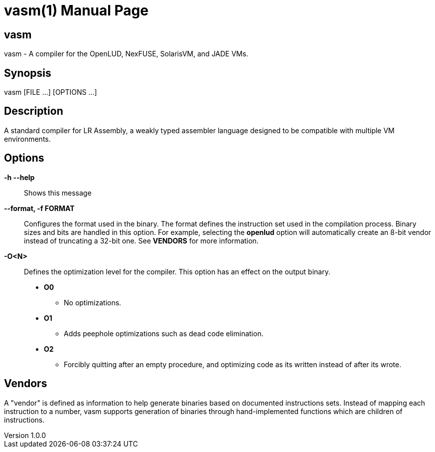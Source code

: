 = vasm(1)
VOLT Foundation
v1.0.0
:doctype: manpage
:manmanual: VASM
:mansource: VASM
:manname-title: vasm

== Name

vasm - A compiler for the OpenLUD, NexFUSE, SolarisVM, and JADE VMs.

== Synopsis

vasm [FILE ...] [OPTIONS ...]

== Description

A standard compiler for LR Assembly, a weakly typed assembler language designed
to be compatible with multiple VM environments.

== Options

*-h --help*::
  Shows this message
*--format, -f FORMAT*::
Configures the format used in the binary. The format defines the instruction set used in the
compilation process. Binary sizes and bits are handled in this option. For example, selecting
the **openlud** option will automatically create an 8-bit vendor instead of truncating
a 32-bit one. See **VENDORS** for more information.

*-O<N>*::
Defines the optimization level for the compiler. This option has an effect on the output binary.
  * *O0*
  ** No optimizations.
  * *O1*
  ** Adds peephole optimizations such as dead code elimination.
  * *O2*
  ** Forcibly quitting after an empty procedure, and optimizing code as its written instead of after its wrote.

== Vendors

A "vendor" is defined as information to help generate binaries based on documented instructions sets. Instead of mapping each instruction to a number, vasm supports generation of binaries through hand-implemented functions which are children of instructions.


